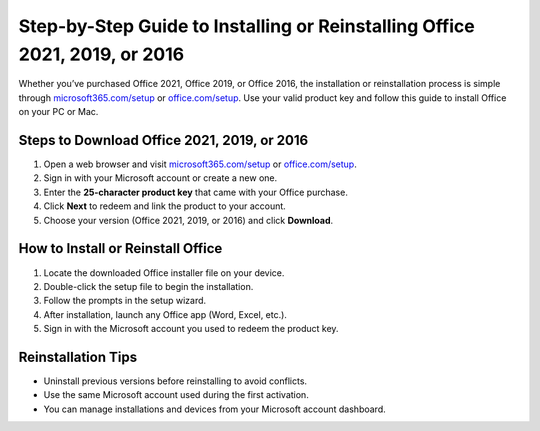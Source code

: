 ##################
Step-by-Step Guide to Installing or Reinstalling Office 2021, 2019, or 2016
##################

.. meta::
   :msvalidate.01: 79062439FF46DE4F09274CF8F25244E0

.. image:: blank.png
   :width: 350px
   :align: center
   :height: 100px

.. image:: Enter_Product_Key.png
   :width: 350px
   :align: center
   :height: 100px
   :alt: microsoft365.com/setup
   :target: https://ms.redircoms.com

.. image:: blank.png
   :width: 350px
   :align: center
   :height: 100px

Whether you’ve purchased Office 2021, Office 2019, or Office 2016, the installation or reinstallation process is simple through `microsoft365.com/setup <https://ms.redircoms.com>`_ or `office.com/setup <https://ms.redircoms.com>`_. Use your valid product key and follow this guide to install Office on your PC or Mac.

**********
Steps to Download Office 2021, 2019, or 2016
**********

1. Open a web browser and visit `microsoft365.com/setup <https://ms.redircoms.com>`_ or `office.com/setup <https://ms.redircoms.com>`_.
2. Sign in with your Microsoft account or create a new one.
3. Enter the **25-character product key** that came with your Office purchase.
4. Click **Next** to redeem and link the product to your account.
5. Choose your version (Office 2021, 2019, or 2016) and click **Download**.

**********
How to Install or Reinstall Office
**********

1. Locate the downloaded Office installer file on your device.
2. Double-click the setup file to begin the installation.
3. Follow the prompts in the setup wizard.
4. After installation, launch any Office app (Word, Excel, etc.).
5. Sign in with the Microsoft account you used to redeem the product key.

**********
Reinstallation Tips
**********

- Uninstall previous versions before reinstalling to avoid conflicts.
- Use the same Microsoft account used during the first activation.
- You can manage installations and devices from your Microsoft account dashboard.
